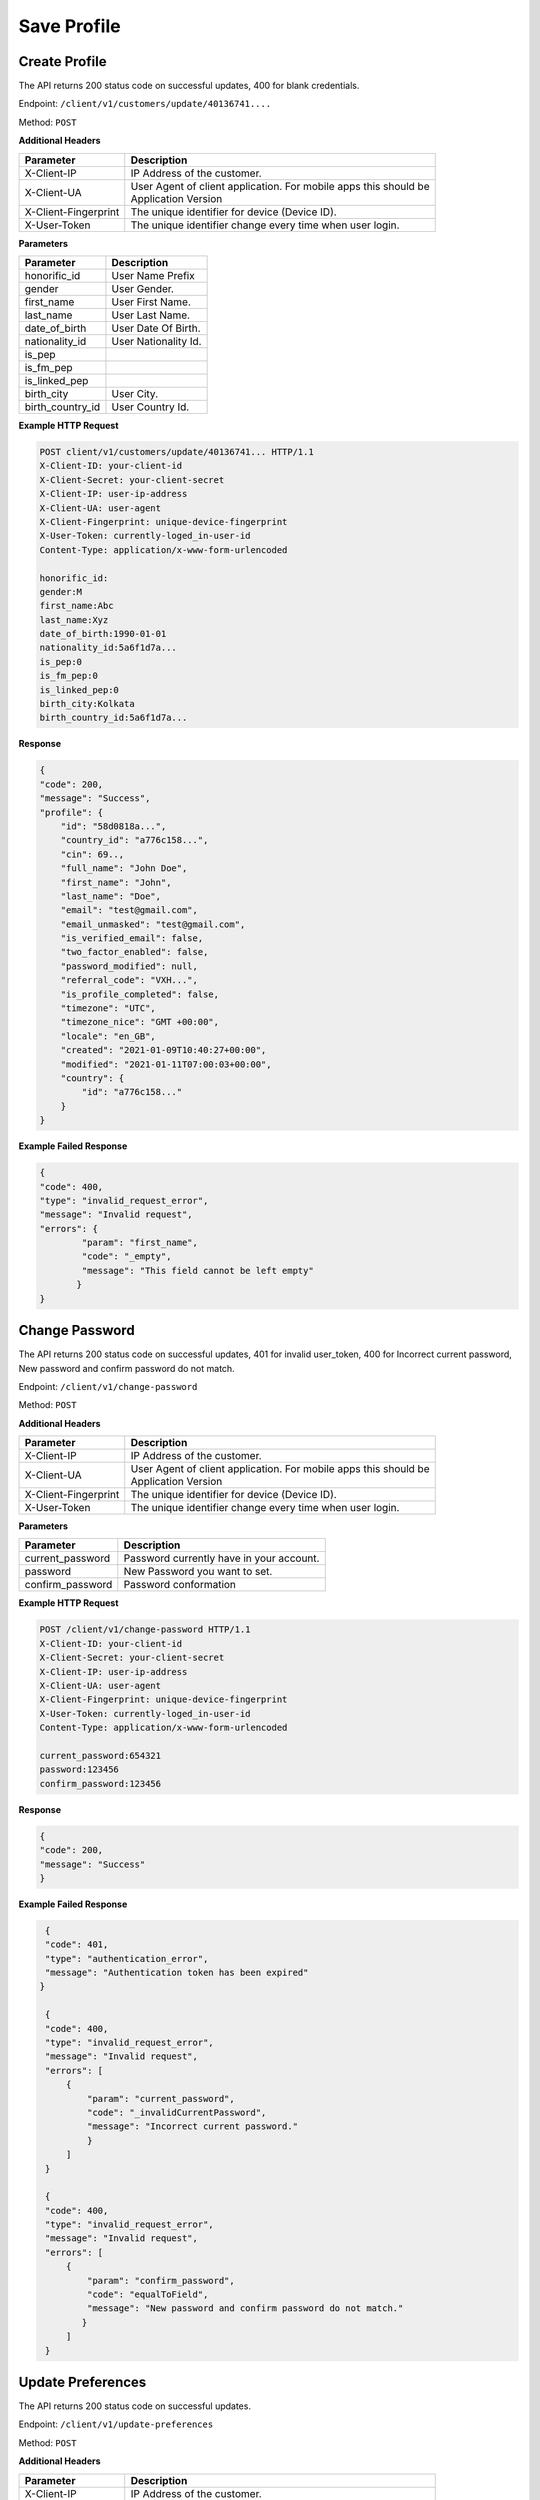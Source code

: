 .. raw:: html

    <style> .red {color:red} .green{color:green}</style>

.. role:: red
.. role:: green

Save Profile
=====================

Create Profile
-----------------

The API returns :green:`200` status code on successful updates, :red:`400` for blank credentials.

Endpoint: ``/client/v1/customers/update/40136741....``

Method: ``POST``

**Additional Headers**

+--------------------------+-------------------------------------------------------------------------+
| Parameter                | Description                                                             |
+==========================+=========================================================================+
| X-Client-IP              | IP Address of the customer.                                             |
+--------------------------+-------------------------------------------------------------------------+
| X-Client-UA              | | User Agent of client application. For mobile apps this should be      |
|                          | | Application Version                                                   |
+--------------------------+-------------------------------------------------------------------------+
| X-Client-Fingerprint     | The unique identifier for device (Device ID).                           |
+--------------------------+-------------------------------------------------------------------------+
| X-User-Token             | The unique identifier change every time when user login.                |
+--------------------------+-------------------------------------------------------------------------+

**Parameters**

+--------------------------+-------------------------------------------------------------------------+
| Parameter                | Description                                                             |
+==========================+=========================================================================+
| honorific_id             | User Name Prefix                                                        |
+--------------------------+-------------------------------------------------------------------------+
| gender                   | User Gender.                                                            |
+--------------------------+-------------------------------------------------------------------------+
| first_name               | User First Name.                                                        |
+--------------------------+-------------------------------------------------------------------------+
| last_name                | User Last Name.                                                         |
+--------------------------+-------------------------------------------------------------------------+
| date_of_birth            | User Date Of Birth.                                                     |
+--------------------------+-------------------------------------------------------------------------+
| nationality_id           | User Nationality Id.                                                    |
+--------------------------+-------------------------------------------------------------------------+
| is_pep                   |                                                                         |
+--------------------------+-------------------------------------------------------------------------+
| is_fm_pep                |                                                                         |
+--------------------------+-------------------------------------------------------------------------+
| is_linked_pep            |                                                                         |
+--------------------------+-------------------------------------------------------------------------+
| birth_city               | User City.                                                              |
+--------------------------+-------------------------------------------------------------------------+
| birth_country_id         | User Country Id.                                                        |
+--------------------------+-------------------------------------------------------------------------+

**Example HTTP Request**

.. code-block:: console

  POST client/v1/customers/update/40136741... HTTP/1.1
  X-Client-ID: your-client-id
  X-Client-Secret: your-client-secret
  X-Client-IP: user-ip-address
  X-Client-UA: user-agent
  X-Client-Fingerprint: unique-device-fingerprint
  X-User-Token: currently-loged_in-user-id
  Content-Type: application/x-www-form-urlencoded

  honorific_id:
  gender:M
  first_name:Abc
  last_name:Xyz
  date_of_birth:1990-01-01
  nationality_id:5a6f1d7a...
  is_pep:0
  is_fm_pep:0
  is_linked_pep:0
  birth_city:Kolkata
  birth_country_id:5a6f1d7a...

**Response**

.. code-block:: JSON

    {
    "code": 200,
    "message": "Success",
    "profile": {
        "id": "58d0818a...",
        "country_id": "a776c158...",
        "cin": 69..,
        "full_name": "John Doe",
        "first_name": "John",
        "last_name": "Doe",
        "email": "test@gmail.com",
        "email_unmasked": "test@gmail.com",
        "is_verified_email": false,
        "two_factor_enabled": false,
        "password_modified": null,
        "referral_code": "VXH...",
        "is_profile_completed": false,
        "timezone": "UTC",
        "timezone_nice": "GMT +00:00",
        "locale": "en_GB",
        "created": "2021-01-09T10:40:27+00:00",
        "modified": "2021-01-11T07:00:03+00:00",
        "country": {
            "id": "a776c158..."
        }
    }

**Example Failed Response**

.. code-block:: JSON

    {
    "code": 400,
    "type": "invalid_request_error",
    "message": "Invalid request",
    "errors": {
            "param": "first_name",
            "code": "_empty",
            "message": "This field cannot be left empty"
           }
    }

Change Password
-------------------

The API returns :green:`200` status code on successful updates, :red:`401` for invalid user_token, :red:`400` for Incorrect current password, New password and confirm password do not match.

Endpoint: ``/client/v1/change-password``

Method: ``POST``

**Additional Headers**

+--------------------------+-------------------------------------------------------------------------+
| Parameter                | Description                                                             |
+==========================+=========================================================================+
| X-Client-IP              | IP Address of the customer.                                             |
+--------------------------+-------------------------------------------------------------------------+
| X-Client-UA              | | User Agent of client application. For mobile apps this should be      |
|                          | | Application Version                                                   |
+--------------------------+-------------------------------------------------------------------------+
| X-Client-Fingerprint     | The unique identifier for device (Device ID).                           |
+--------------------------+-------------------------------------------------------------------------+
| X-User-Token             | The unique identifier change every time when user login.                |
+--------------------------+-------------------------------------------------------------------------+

**Parameters**

+--------------------------+-------------------------------------------------------------------------+
| Parameter                | Description                                                             |
+==========================+=========================================================================+
| current_password         | Password currently have in your account.                                |
+--------------------------+-------------------------------------------------------------------------+
| password                 | New Password you want to set.                                           |
+--------------------------+-------------------------------------------------------------------------+
| confirm_password         | Password conformation                                                   |
+--------------------------+-------------------------------------------------------------------------+

**Example HTTP Request**

.. code-block:: console

  POST /client/v1/change-password HTTP/1.1
  X-Client-ID: your-client-id
  X-Client-Secret: your-client-secret
  X-Client-IP: user-ip-address
  X-Client-UA: user-agent
  X-Client-Fingerprint: unique-device-fingerprint
  X-User-Token: currently-loged_in-user-id
  Content-Type: application/x-www-form-urlencoded

  current_password:654321
  password:123456
  confirm_password:123456

**Response**

.. code-block:: JSON

    {
    "code": 200,
    "message": "Success"
    }


**Example Failed Response**

.. code-block:: JSON

    {
    "code": 401,
    "type": "authentication_error",
    "message": "Authentication token has been expired"
   }

    {
    "code": 400,
    "type": "invalid_request_error",
    "message": "Invalid request",
    "errors": [
        {
            "param": "current_password",
            "code": "_invalidCurrentPassword",
            "message": "Incorrect current password."
            }
        ]
    }

    {
    "code": 400,
    "type": "invalid_request_error",
    "message": "Invalid request",
    "errors": [
        {
            "param": "confirm_password",
            "code": "equalToField",
            "message": "New password and confirm password do not match."
           }
        ]
    }

Update Preferences
--------------------

The API returns :green:`200` status code on successful updates.

Endpoint: ``/client/v1/update-preferences``

Method: ``POST``

**Additional Headers**

+--------------------------+-------------------------------------------------------------------------+
| Parameter                | Description                                                             |
+==========================+=========================================================================+
| X-Client-IP              | IP Address of the customer.                                             |
+--------------------------+-------------------------------------------------------------------------+
| X-Client-UA              | | User Agent of client application. For mobile apps this should be      |
|                          | | Application Version                                                   |
+--------------------------+-------------------------------------------------------------------------+
| X-Client-Fingerprint     | The unique identifier for device (Device ID).                           |
+--------------------------+-------------------------------------------------------------------------+
| X-User-Token             | The unique identifier change every time when user login.                |
+--------------------------+-------------------------------------------------------------------------+

**Parameters**

+--------------------------+-------------------------------------------------------------------------+
| Parameter                | Description                                                             |
+==========================+=========================================================================+
| timezone                 | UTC                                                                     |
+--------------------------+-------------------------------------------------------------------------+
| locale                   | en_GB                                                                   |
+--------------------------+-------------------------------------------------------------------------+

**Example HTTP Request**

.. code-block:: console

  POST client/v1/update-preferences HTTP/1.1
  X-Client-ID: your-client-id
  X-Client-Secret: your-client-secret
  X-Client-IP: user-ip-address
  X-Client-UA: user-agent
  X-Client-Fingerprint: unique-device-fingerprint
  X-User-Token: currently-loged_in-user-id
  Content-Type: application/x-www-form-urlencoded

  timezone:UTC
  locale:en_GB

**Response**

.. code-block:: JSON

    {
    "code": 200,
    "message": "Success"
    }




Update Email
-----------------

The API returns :green:`200` status code on successful updates, :red:`400` for Incorrect Email.

Endpoint: ``/client/v1/update-email``

Method: ``POST``

**Additional Headers**

+--------------------------+-------------------------------------------------------------------------+
| Parameter                | Description                                                             |
+==========================+=========================================================================+
| X-Client-IP              | IP Address of the customer.                                             |
+--------------------------+-------------------------------------------------------------------------+
| X-Client-UA              | | User Agent of client application. For mobile apps this should be      |
|                          | | Application Version                                                   |
+--------------------------+-------------------------------------------------------------------------+
| X-Client-Fingerprint     | The unique identifier for device (Device ID).                           |
+--------------------------+-------------------------------------------------------------------------+
| X-User-Token             | The unique identifier change every time when user login.                |
+--------------------------+-------------------------------------------------------------------------+

**Parameters**

+--------------------------+-------------------------------------------------------------------------+
| Parameter                | Description                                                             |
+==========================+=========================================================================+
| email                    | Email you want to update.                                               |
+--------------------------+-------------------------------------------------------------------------+
| confirmation_url         | Confirmation Url                                                        |
+--------------------------+-------------------------------------------------------------------------+

**Example HTTP Request**

.. code-block:: console

  POST /client/v1/update-email HTTP/1.1
  X-Client-ID: your-client-id
  X-Client-Secret: your-client-secret
  X-Client-IP: user-ip-address
  X-Client-UA: user-agent
  X-Client-Fingerprint: unique-device-fingerprint
  X-User-Token: currently-loged_in-user-id
  Content-Type: application/x-www-form-urlencoded

  email:test1@gmail.com
  confirmation_url:confirmation_url

**Response**

.. code-block:: JSON

    {
    "code": 200,
    "message": "Success"
    }


**Example Failed Response**

.. code-block:: JSON

    {
    "code": 400,
    "type": "invalid_request_error",
    "message": "Invalid request",
    "errors": [
        {
            "param": "email",
            "code": "email",
            "message": "Email address is not a valid email."
         }
        ]
    }